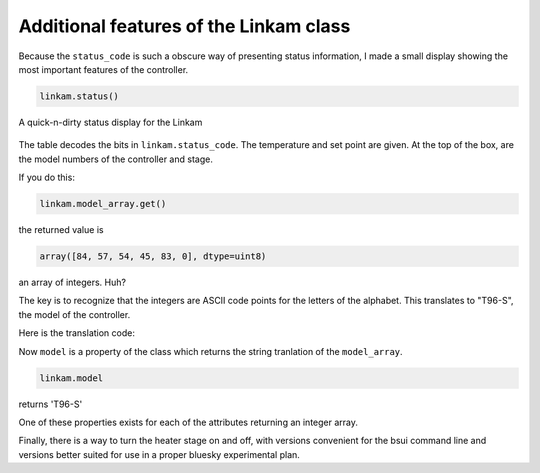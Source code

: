 
Additional features of the Linkam class
=======================================

Because the ``status_code`` is such a obscure way of presenting status
information, I made a small display showing the most important
features of the controller.

.. code-block:: python

   linkam.status()


.. _fig-statusbox:
.. figure:: _static/statusbox.png
   :target: _static/statusbox.png
   :align: center

   A quick-n-dirty status display for the Linkam

The table decodes the bits in ``linkam.status_code``.  The temperature
and set point are given.  At the top of the box, are the model numbers of the
controller and stage.

If you do this:

.. code-block:: python

   linkam.model_array.get()

the returned value is

.. code-block:: 

   array([84, 57, 54, 45, 83, 0], dtype=uint8)

an array of integers.  Huh?

The key is to recognize that the integers are ASCII code points for
the letters of the alphabet.  This translates to "T96-S", the model of
the controller.  

Here is the translation code:

.. code-block:: python
   :linenos:

      def arr2word(self, lst):
          word = ''
          for l in lst[:-1]:
              word += chr(l)
          return word
        
      @property
      def model(self):
          return self.arr2word(self.model_array.get())

Now ``model`` is a property of the class which returns the string
tranlation of the ``model_array``.


.. code-block:: python

   linkam.model

returns 'T96-S'

One of these properties exists for each of the attributes returning an
integer array.

Finally, there is a way to turn the heater stage on and off, with
versions convenient for the bsui command line and versions better
suited for use in a proper bluesky experimental plan.

.. code-block:: python
   :linenos:

      def on(self):
          self.startheat.put(1)

      def off(self):
          self.startheat.put(0)
    
      def on_plan(self):
          return(yield from mv(self.startheat, 1))

      def off_plan(self):
          return(yield from mv(self.startheat, 0))


